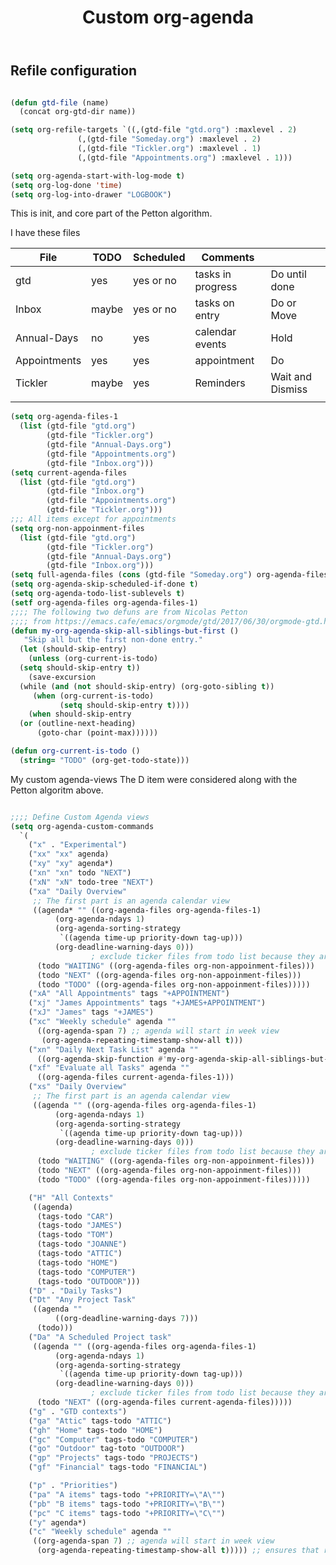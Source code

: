 #+TITLE: Custom org-agenda
#+OPTIONS: toc:nil num:nil ^:nil
#+INDEX: org-agenda!customization
** Refile configuration
 #+BEGIN_SRC emacs-lisp

   (defun gtd-file (name)
     (concat org-gtd-dir name))

   (setq org-refile-targets `((,(gtd-file "gtd.org") :maxlevel . 2)
			      (,(gtd-file "Someday.org") :maxlevel . 2)
			      (,(gtd-file "Tickler.org") :maxlevel . 1)
			      (,(gtd-file "Appointments.org") :maxlevel . 1)))

 #+END_SRC


 

 #+BEGIN_SRC emacs-lisp
 (setq org-agenda-start-with-log-mode t)
 (setq org-log-done 'time)
 (setq org-log-into-drawer "LOGBOOK")
 #+END_SRC

 This is init, and core part of the Petton algorithm.

 I have these files
 | File         | TODO  | Scheduled | Comments          |                  |
 |--------------+-------+-----------+-------------------+------------------|
 | gtd          | yes   | yes or no | tasks in progress | Do until done    |
 | Inbox        | maybe | yes or no | tasks on entry    | Do or Move       |
 | Annual-Days  | no    | yes       | calendar events   | Hold             |
 | Appointments | yes   | yes       | appointment       | Do               |
 | Tickler      | maybe | yes       | Reminders         | Wait and Dismiss |
 |              |       |           |                   |                  |
 
 #+BEGIN_SRC emacs-lisp
   (setq org-agenda-files-1
	 (list (gtd-file "gtd.org")
	       (gtd-file "Tickler.org")
	       (gtd-file "Annual-Days.org")
	       (gtd-file "Appointments.org")
	       (gtd-file "Inbox.org")))
   (setq current-agenda-files
	 (list (gtd-file "gtd.org")
	       (gtd-file "Inbox.org")
	       (gtd-file "Appointments.org")
	       (gtd-file "Tickler.org")))
   ;;; All items except for appointments
   (setq org-non-appoinment-files
	 (list (gtd-file "gtd.org")
	       (gtd-file "Tickler.org")
	       (gtd-file "Annual-Days.org")
	       (gtd-file "Inbox.org")))
   (setq full-agenda-files (cons (gtd-file "Someday.org") org-agenda-files-1))
   (setq org-agenda-skip-scheduled-if-done t)
   (setq org-agenda-todo-list-sublevels t)
   (setf org-agenda-files org-agenda-files-1)
   ;;;; The following two defuns are from Nicolas Petton
   ;;;; from https://emacs.cafe/emacs/orgmode/gtd/2017/06/30/orgmode-gtd.html
   (defun my-org-agenda-skip-all-siblings-but-first ()
	  "Skip all but the first non-done entry."
     (let (should-skip-entry)
       (unless (org-current-is-todo)
	 (setq should-skip-entry t))
       (save-excursion
	 (while (and (not should-skip-entry) (org-goto-sibling t))
		(when (org-current-is-todo)
		      (setq should-skip-entry t))))
       (when should-skip-entry
	 (or (outline-next-heading)
	     (goto-char (point-max))))))

   (defun org-current-is-todo ()
     (string= "TODO" (org-get-todo-state)))

 #+END_SRC


 My custom agenda-views
 The D item were considered along with the Petton algoritm above.

 #+BEGIN_SRC emacs-lisp

   ;;;; Define Custom Agenda views
   (setq org-agenda-custom-commands
	 `(
	   ("x" . "Experimental")
	   ("xx" "xx" agenda)
	   ("xy" "xy" agenda*)
	   ("xn" "xn" todo "NEXT")
	   ("xN" "xN" todo-tree "NEXT")
	   ("xa" "Daily Overview"
	    ;; The first part is an agenda calendar view
	    ((agenda* "" ((org-agenda-files org-agenda-files-1)
			 (org-agenda-ndays 1)
			 (org-agenda-sorting-strategy
			  `((agenda time-up priority-down tag-up)))
			 (org-deadline-warning-days 0)))
				     ; exclude ticker files from todo list because they are covered in agenda
	     (todo "WAITING" ((org-agenda-files org-non-appoinment-files)))
	     (todo "NEXT" ((org-agenda-files org-non-appoinment-files)))
	     (todo "TODO" ((org-agenda-files org-non-appoinment-files)))))
	   ("xA" "All Appointments" tags "+APPOINTMENT")
	   ("xj" "James Appointments" tags "+JAMES+APPOINTMENT")
	   ("xJ" "James" tags "+JAMES")
	   ("xc" "Weekly schedule" agenda ""
	     ((org-agenda-span 7) ;; agenda will start in week view
	      (org-agenda-repeating-timestamp-show-all t)))
	   ("xn" "Daily Next Task List" agenda ""
	     ((org-agenda-skip-function #'my-org-agenda-skip-all-siblings-but-first)))
	   ("xf" "Evaluate all Tasks" agenda ""
	     ((org-agenda-files current-agenda-files-1)))
	   ("xs" "Daily Overview"
	    ;; The first part is an agenda calendar view
	    ((agenda "" ((org-agenda-files org-agenda-files-1)
			 (org-agenda-ndays 1)
			 (org-agenda-sorting-strategy
			  `((agenda time-up priority-down tag-up)))
			 (org-deadline-warning-days 0)))
				     ; exclude ticker files from todo list because they are covered in agenda
	     (todo "WAITING" ((org-agenda-files org-non-appoinment-files)))
	     (todo "NEXT" ((org-agenda-files org-non-appoinment-files)))
	     (todo "TODO" ((org-agenda-files org-non-appoinment-files)))))

	   ("H" "All Contexts"
	    ((agenda)
	     (tags-todo "CAR")
	     (tags-todo "JAMES")
	     (tags-todo "TOM")
	     (tags-todo "JOANNE")
	     (tags-todo "ATTIC")
	     (tags-todo "HOME")
	     (tags-todo "COMPUTER")
	     (tags-todo "OUTDOOR")))
	   ("D" . "Daily Tasks")
	   ("Dt" "Any Project Task"
	    ((agenda ""
		     ((org-deadline-warning-days 7)))
	     (todo)))
	   ("Da" "A Scheduled Project task"
	    ((agenda "" ((org-agenda-files org-agenda-files-1)
			 (org-agenda-ndays 1)
			 (org-agenda-sorting-strategy
			  `((agenda time-up priority-down tag-up)))
			 (org-deadline-warning-days 0)))
				     ; exclude ticker files from todo list because they are covered in agenda
	     (todo "NEXT" ((org-agenda-files current-agenda-files)))))
	   ("g" . "GTD contexts")
	   ("ga" "Attic" tags-todo "ATTIC")
	   ("gh" "Home" tags-todo "HOME")
	   ("gc" "Computer" tags-todo "COMPUTER")
	   ("go" "Outdoor" tag-toto "OUTDOOR")
	   ("gp" "Projects" tags-todo "PROJECTS")
	   ("gf" "Financial" tags-todo "FINANCIAL")

	   ("p" . "Priorities")
	   ("pa" "A items" tags-todo "+PRIORITY=\"A\"")
	   ("pb" "B items" tags-todo "+PRIORITY=\"B\"")
	   ("pc" "C items" tags-todo "+PRIORITY=\"C\"")
	   ("y" agenda*)
	   ("c" "Weekly schedule" agenda ""
	    ((org-agenda-span 7) ;; agenda will start in week view
	     (org-agenda-repeating-timestamp-show-all t))))) ;; ensures that repeating events appear on all relevant dates



 #+END_SRC

